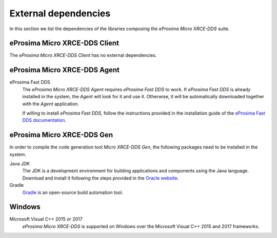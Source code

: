 .. _dependencies_label:

External dependencies
=====================

In this section we list the dependencies of the libraries composing the
*eProsima Micro XRCE-DDS* suite.

eProsima Micro XRCE-DDS Client
^^^^^^^^^^^^^^^^^^^^^^^^^^^^^^
The *eProsima Micro XRCE-DDS Client* has no external dependencies.

eProsima Micro XRCE-DDS Agent
^^^^^^^^^^^^^^^^^^^^^^^^^^^^^

eProsima Fast DDS
    The *eProsima Micro XRCE-DDS Agent* requires *eProsima Fast DDS* to work.
    If *eProsima Fast DDS* is already installed in the system, the *Agent* will
    look for it and use it. Otherwise, it will be automatically downloaded together
    with the *Agent* application.

    If willing to install *eProsima Fast DDS*, follow the instructions provided in the
    installation guide of the `eProsima Fast DDS documentation <https://fast-dds.docs.eprosima.com/en/latest/>`_.

eProsima Micro XRCE-DDS Gen
^^^^^^^^^^^^^^^^^^^^^^^^^^^

In order to compile the code generation tool *Micro XRCE-DDS Gen*,
the following packages need to be installed in the system.

Java JDK
    The JDK is a development environment for building applications and components using the Java language.
    Download and install it following the steps provided in the
    `Oracle website <https://www.oracle.com/java/technologies/javase-downloads.html>`_.

Gradle
    `Gradle <https://gradle.org/install/>`_ is an open-source build automation tool.

Windows
^^^^^^^

Microsoft Visual C++ 2015 or 2017
    *eProsima Micro XRCE-DDS* is supported on Windows over the Microsoft Visual C++ 2015 and 2017 frameworks.

